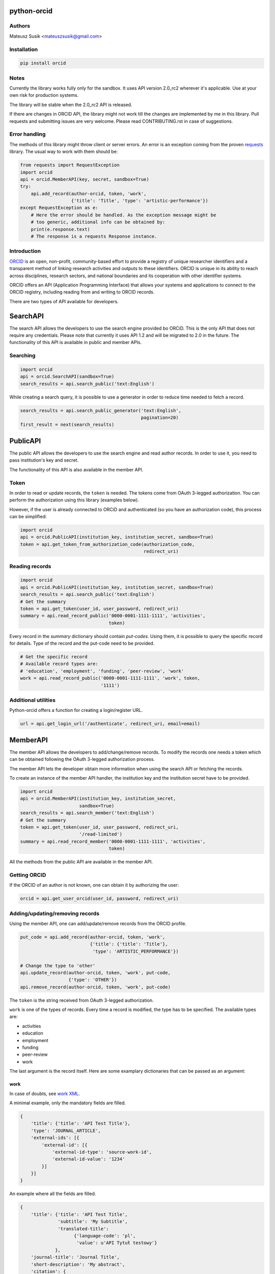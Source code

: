 python-orcid
============

.. image:: https://badges.gitter.im/ORCID/python-orcid.svg
   :alt: Join the chat at https://gitter.im/ORCID/python-orcid
   :target: https://gitter.im/ORCID/python-orcid?utm_source=badge&utm_medium=badge&utm_campaign=pr-badge&utm_content=badge

.. image:: https://img.shields.io/travis/ORCID/python-orcid.svg?style=flat-square
  :target: https://travis-ci.org/ORCID/python-orcid
.. image:: https://img.shields.io/coveralls/ORCID/python-orcid.svg?style=flat-square
  :target: https://coveralls.io/r/ORCID/python-orcid?branch=master
.. image:: https://img.shields.io/pypi/dm/orcid.svg?style=flat-square
  :target: https://pypi.python.org/pypi/orcid/
.. image:: https://img.shields.io/pypi/l/orcid.svg?style=flat-square
  :target: https://pypi.python.org/pypi/orcid/
.. image:: https://img.shields.io/badge/python-2.6%202.7%203.3%203.4-blue.svg?style=flat-square
  :target: https://pypi.python.org/pypi/orcid/
.. image:: https://img.shields.io/badge/status-alpha-red.svg?style=flat-square
  :target: https://pypi.python.org/pypi/orcid/

Authors
-------

Mateusz Susik <mateuszsusik@gmail.com>

Installation
------------

.. code-block:: bash

    pip install orcid

Notes
-----

Currently the library works fully only for the sandbox. It uses API version
2.0_rc2 wherever it's applicable. Use at your own risk for production systems.

The library will be stable when the 2.0_rc2 API is released.

If there are changes in ORCID API, the library might not work till the changes
are implemented by me in this library. Pull requests and submitting issues
are very welcome. Please read CONTRIBUTING.rst in case of suggestions.

Error handling
--------------

The methods of this library might throw client or server errors. An error is 
an exception coming from the proven
`requests <http://docs.python-requests.org/en/latest/>`_ library. The usual
way to work with them should be:

.. code-block:: python
  
    from requests import RequestException
    import orcid
    api = orcid.MemberAPI(key, secret, sandbox=True)
    try:
        api.add_record(author-orcid, token, 'work',
                       {'title': 'Title', 'type': 'artistic-performance'})
    except RequestException as e:
        # Here the error should be handled. As the exception message might be
        # too generic, additional info can be obtained by:
        print(e.response.text)
        # The response is a requests Response instance.


Introduction
------------

`ORCID <http://orcid.org/>`_ is an open, non-profit, community-based effort to
provide a registry of unique researcher identifiers and a transparent method
of linking research activities and outputs to these identifiers. ORCID is
unique in its ability to reach across disciplines, research sectors, and
national boundaries and its cooperation with other identifier systems.

ORCID offers an API (Application Programming Interface) that allows your
systems and applications to connect to the ORCID registry, including reading
from and writing to ORCID records.

There are two types of API available for developers.

SearchAPI
=========

The search API allows the developers to use the search engine provided
bo ORCiD. This is the only API that does not require any credentials.
Please note that currently it uses API 1.2 and will be migrated to 2.0
in the future. The functionality of this API is available in public
and member APIs.

Searching
---------

.. code-block:: python

    import orcid
    api = orcid.SearchAPI(sandbox=True)
    search_results = api.search_public('text:English')


While creating a search query, it is possible to use a generator in
order to reduce time needed to fetch a record.

.. code-block:: python

    search_results = api.search_public_generator('text:English',
                                                 pagination=20)
    first_result = next(search_results)

PublicAPI
=========

The public API allows the developers to use the search engine and read author
records. In order to use it, you need to pass institution's key and secret.

The functionality of this API is also available in the member API.

Token
-----

In order to read or update records, the ``token`` is needed. The tokens come
from OAuth 3-legged authorization. You can perform the authorization using
this library (examples below).

However, if the user is already connected to ORCiD and authenticated (so you
have an authorization code), this process can be simplified:

.. code-block:: python

    import orcid
    api = orcid.PublicAPI(institution_key, institution_secret, sandbox=True)
    token = api.get_token_from_authorization_code(authorization_code,
                                                  redirect_uri)

Reading records
---------------

.. code-block:: python

    import orcid
    api = orcid.PublicAPI(institution_key, institution_secret, sandbox=True)
    search_results = api.search_public('text:English')
    # Get the summary
    token = api.get_token(user_id, user_password, redirect_uri)
    summary = api.read_record_public('0000-0001-1111-1111', 'activities',
                                     token)


Every record in the `summary` dictionary should contain *put-codes*. Using
them, it is possible to query the specific record for details. Type of the
record and the put-code need to be provided.

.. code-block:: python

    # Get the specific record
    # Available record types are:
    # 'education', 'employment', 'funding', 'peer-review', 'work'
    work = api.read_record_public('0000-0001-1111-1111', 'work', token,
                                  '1111')

Additional utilities
--------------------

Python-orcid offers a function for creating a login/register URL.

.. code-block:: python

    url = api.get_login_url('/authenticate', redirect_uri, email=email)


MemberAPI
=========

The member API allows the developers to add/change/remove records.
To modify the records one needs a token which can be obtained following
the OAuth 3-legged authorization process.

The member API lets the developer obtain more information when using the
search API or fetching the records.

To create an instance of the member API handler, the institution key and the
institution secret have to be provided.

.. code-block:: python

    import orcid
    api = orcid.MemberAPI(institution_key, institution_secret,
                          sandbox=True)
    search_results = api.search_member('text:English')
    # Get the summary
    token = api.get_token(user_id, user_password, redirect_uri,
                          '/read-limited')
    summary = api.read_record_member('0000-0001-1111-1111', 'activities',
                                     token)

All the methods from the public API are available in the member API.

Getting ORCID
-------------

If the ORCID of an author is not known, one can obtain it by authorizing the
user:

.. code-block:: python

    orcid = api.get_user_orcid(user_id, password, redirect_uri)


Adding/updating/removing records
--------------------------------

Using the member API, one can add/update/remove records from the ORCID profile.

.. code-block:: python

    put_code = api.add_record(author-orcid, token, 'work',
                              {'title': {'title': 'Title'},
                               'type': 'ARTISTIC_PERFORMANCE'})

    # Change the type to 'other'
    api.update_record(author-orcid, token, 'work', put-code,
                      {'type': 'OTHER'})
    api.remove_record(author-orcid, token, 'work', put-code)


The ``token`` is the string received from OAuth 3-legged authorization.

``work`` is one of the types of records. Every time a record is modified, the type
has to be specified. The available types are:

* activities
* education
* employment
* funding
* peer-review
* work

The last argument is the record itself. Here are some
examplary dictionaries that can be passed as an argument:

work
~~~~

In case of doubts, see `work XML <http://members.orcid.org/api/xml-orcid-works>`_.

A minimal example, only the mandatory fields are filled.

.. code-block:: python

    {
        'title': {'title': 'API Test Title'},
        'type': 'JOURNAL_ARTICLE',
        'external-ids': [{
            'external-id': [{
                'external-id-type': 'source-work-id',
                'external-id-value': '1234'
            }]
        }]
    }

An example where all the fields are filled.

.. code-block:: python

    {
        'title': {'title': 'API Test Title',
                  'subtitle': 'My Subtitle',
                  'translated-title':
                        {'language-code': 'pl',
                         'value': u'API Tytuł testowy'}
                 },
        'journal-title': 'Journal Title',
        'short-description': 'My abstract',
        'citation': {
            'citation': '''@article {ORCIDtest2014,
                           author = "Lastname, Firstname",
                           title = "API Test Title",
                           journal = "Journal Title",
                           volume = "25",
                           number = "4",
                           year = "2010",
                           pages = "259-264",
                           doi = "doi:10.1087/20120404"
                         }''',
            # Available types:
            # 'FORMATTED-UNSPECIFIED'
            # 'BIBTEX'
            # 'FORMATTED_APA'
            # 'FORMATTED_HARVARD'
            # 'FORMATTED_IEEE'
            # 'FORMATTED_MLA'
            # 'FORMATTED_VANCOUVER'
            # 'FORMATTED_CHICAGO'
            'citation-type': 'BIBTEX'
        },
        # See http://members.orcid.org/api/supported-work-types
        'type': 'JOURNAL_ARTICLE',
        'publication-date': {'year': '2010',
                             'month': '11',
                             'day': '10'
        },
        # See http://members.orcid.org/api/supported-work-identifiers
        'external-ids': { 'external-id':[{
            'external-id-type': 'source-work-id',
            'external-id-value': '1234',
            'external-id-url': 'www.example.com/12344'
        }]},
        'url': 'https://github.com/MSusik/python-orcid',
        'contributors': {'contributor': [{
            'credit-name': 'LastName, FirstName',
            'contributor-orcid': '0000-0001-5109-3700',
            'contributor-email': 'somebody@mailinator.com',
            'contributor-attributes': {
                # Supported roles:
                # 'AUTHOR'
                # 'ASSIGNEE'
                # 'EDITOR'
                # 'CHAIR_OR_TRANSLATOR'
                # 'CO_INVESTIGATOR'
                # 'CO_INVENTOR'
                # 'GRADUATE_STUDENT'
                # 'OTHER_INVENTOR'
                # 'PRINCIPAL_INVESTIGATOR'
                # 'POSTDOCTORAL_RESEARCHER'
                # 'SUPPORT_STAFF'
                'contributor-role': 'SUPPORT_STAFF',
                # One of 'ADDITIONAL', 'FIRST'
                'contributor-sequence': 'ADDITIONAL'
            }
        }]},
        # ISO-629-1: http://en.wikipedia.org/wiki/List_of_ISO_639-1_codes
        'language-code': 'en',
        'country': {'value': 'US', 'visibility': 'PUBLIC'}
    }


education or employment
~~~~~~~~~~~~~~~~~~~~~~~

In case of doubts, see `affiliation XML <http://members.orcid.org/api/xml-affiliations>`_.

A minimal example using only the required fields.

.. code-block:: python

    {
        'organization': {
            'name': 'My college',
            'address': {
                'city': 'Some city',
                'country': 'US'
            }
        }
    }

An example with all the fields used.

.. code-block:: python

    {
        'department-name': 'Department',
        'role-title': 'Researcher (Academic)',
        'start-date': {'year': 2012,
                       'month': 4,
                       'day': 10
        },
        'end-date': {'year': 2013,
                     'month': 4,
                     'day': 10
        },
        'organization': {
            'address': {
                'city': 'Some City',
                'region': 'NY',
                'country': 'US'
            },
            'disambiguated-organization': {
                'disambiguated-organization-identifier': 'XXXXXX',
                # Only RINGGOLD is available so far.
                'disambiguation-source': 'RINGGOLD'
            },
            'name': 'My college'
        }
    }



funding
~~~~~~~

In case of doubts, see `funding XML <http://members.orcid.org/api/xml-funding>`_.

A minimal example using only the required fields.

.. code-block:: python

    {
        # One of 'AWARD', 'CONTRACT', 'GRANT', 'SALARY_AWARD'
        'type': 'AWARD',
        'title': {
            'title': 'Title of the Funding',
        },
        'organization': {
            'address': {
                'city': 'London',
                'country': 'GB'
            },
            'name': 'Funding Agency Name'
        },
        'external-ids': {'external-id': [{
           'external-id-type': 'grant_number',
           'external-id-value': '1234',
           'external-id-url': 'www.funding.com/1234'
        }]},
    }

An example with all the fields used.

.. code-block:: python

    {
        'type': 'AWARD',
        'title': {
            'title': 'Title of the Funding',
            'translated-title': {
                'value': u'Tytuł Finansowania',
                'language-code': 'pl'
            }
        },
        'short-description': 'Description of the funding',
        'amount': {'currency-code': 'USD',
                   'value': 1000},
        'url': 'www.orcid.org',
        'start-date': {'year': 2013,
                       'month': 1,
                       'day': 10
                       },
        'end-date': {'year': 2014,
                     'month': 1,
                     'day': 10
                     },
        'external-ids': {'external-id': [{
           'external-id-type': 'grant_number',
           'external-id-value': '1234',
           'external-id-url': 'www.funding.com/1234'
         }]},
        'contributors': {'contributor': [{
            'contributor-orcid': '0000-0003-4494-0734',
            'credit-name': {
                'value': 'Smith, John.',
                'visibility': 'PUBLIC'
            },
            'contributor-email': 'john@mailinator.com',
            'contributor-attributes': {
                # One of 'LEAD', 'CO_LEAD', 'SUPPORTED_BY', 'OTHER_CONTRIBUTION'
                'contributor-role': 'LEAD',
            }
        }]},
        'organization': {
            'address': {
                'city': 'London',
                'region': 'London',
                'country': 'GB'
            },
            'disambiguated-organization': {
                'disambiguated-organization-identifier': 'XXXXXX',
                # Only FUNDREF is available so far.
                'disambiguation-source': 'FUNDREF'
            },
            'name': 'Funding Agency Name'
        }
    }

peer-review
~~~~~~~~~~~

TBA
